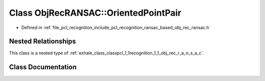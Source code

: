 .. _exhale_class_classpcl_1_1recognition_1_1_obj_rec_r_a_n_s_a_c_1_1_oriented_point_pair:

Class ObjRecRANSAC::OrientedPointPair
=====================================

- Defined in :ref:`file_pcl_recognition_include_pcl_recognition_ransac_based_obj_rec_ransac.h`


Nested Relationships
--------------------

This class is a nested type of :ref:`exhale_class_classpcl_1_1recognition_1_1_obj_rec_r_a_n_s_a_c`.


Class Documentation
-------------------


.. doxygenclass:: pcl::recognition::ObjRecRANSAC::OrientedPointPair
   :members:
   :protected-members:
   :undoc-members: